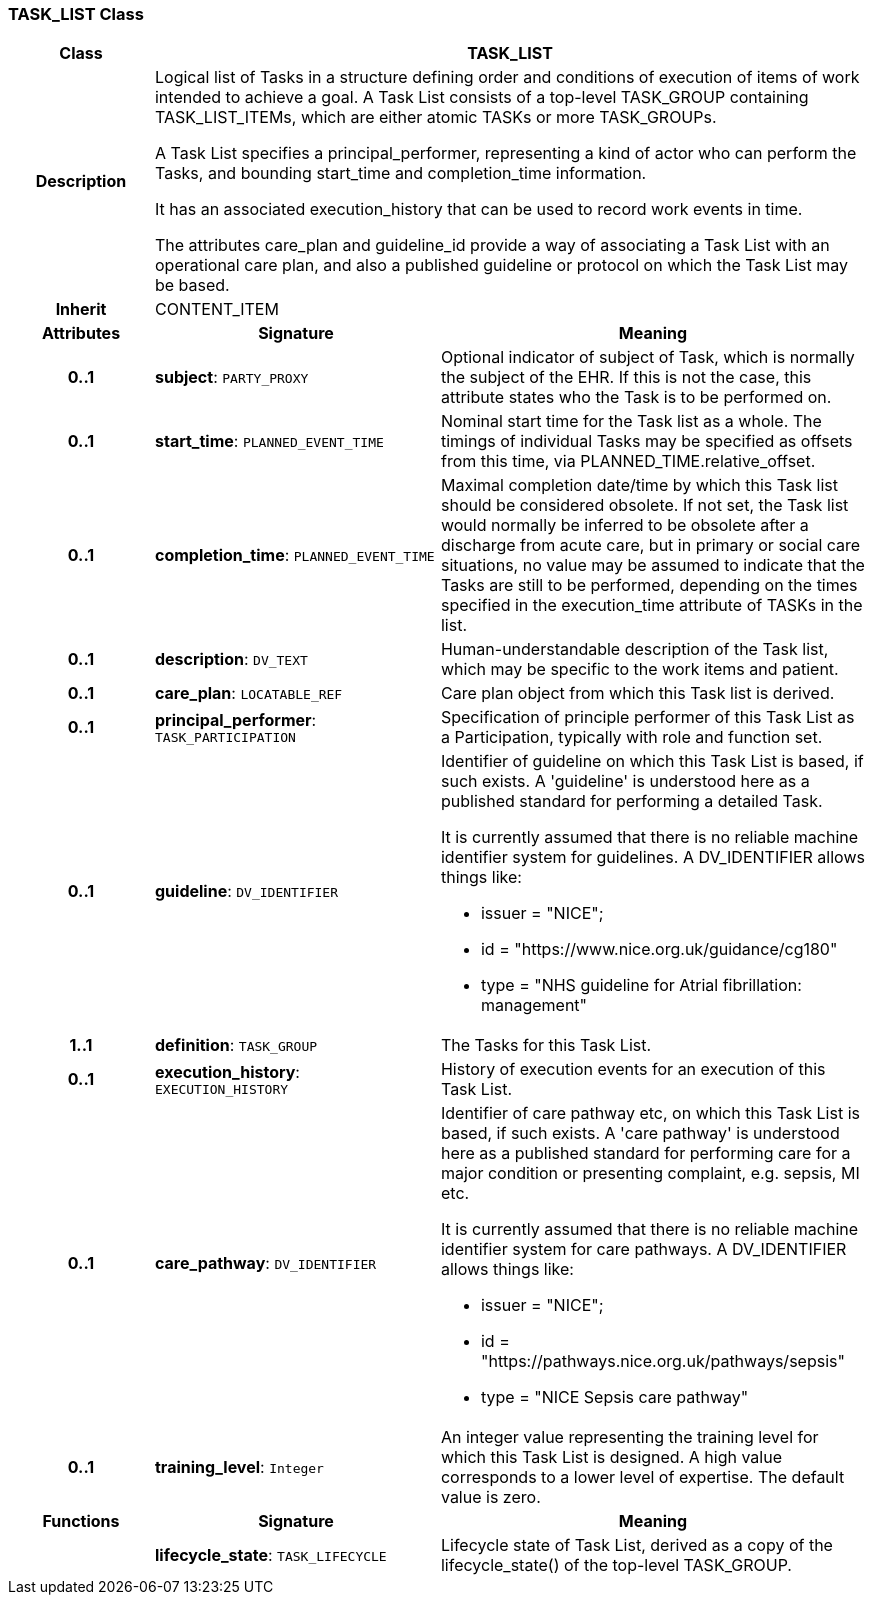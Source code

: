 === TASK_LIST Class

[cols="^1,2,3"]
|===
h|*Class*
2+^h|*TASK_LIST*

h|*Description*
2+a|Logical list of Tasks in a structure defining order and conditions of execution of items of work intended to achieve a goal. A Task List consists of a top-level TASK_GROUP containing TASK_LIST_ITEMs, which are either atomic TASKs or more TASK_GROUPs.

A Task List specifies a principal_performer, representing a kind of actor who can perform the Tasks, and bounding start_time and completion_time information.

It has an associated execution_history that can be used to record work events in time.

The attributes care_plan and guideline_id provide a way of associating a Task List with an operational care plan, and also a published guideline or protocol on which the Task List may be based.

h|*Inherit*
2+|CONTENT_ITEM

h|*Attributes*
^h|*Signature*
^h|*Meaning*

h|*0..1*
|*subject*: `PARTY_PROXY`
a|Optional indicator of subject of Task, which is normally the subject of the EHR. If this is not the case, this attribute states who the Task is to be performed on.

h|*0..1*
|*start_time*: `PLANNED_EVENT_TIME`
a|Nominal start time for the Task list as a whole. The timings of individual Tasks may be specified as offsets from this time, via PLANNED_TIME.relative_offset.

h|*0..1*
|*completion_time*: `PLANNED_EVENT_TIME`
a|Maximal completion date/time by which this Task list should be considered obsolete. If not set, the Task list would normally be inferred to be obsolete after a discharge from acute care, but in primary or social care situations, no value may be assumed to indicate that the Tasks are still to be performed, depending on the times specified in the execution_time attribute of TASKs in the list.

h|*0..1*
|*description*: `DV_TEXT`
a|Human-understandable description of the Task list, which may be specific to the work items and patient.

h|*0..1*
|*care_plan*: `LOCATABLE_REF`
a|Care plan object from which this Task list is derived.

h|*0..1*
|*principal_performer*: `TASK_PARTICIPATION`
a|Specification of principle performer of this Task List as a Participation, typically with role and function set.

h|*0..1*
|*guideline*: `DV_IDENTIFIER`
a|Identifier of guideline on which this Task List is based, if such exists. A 'guideline' is understood here as a published standard for performing a detailed Task.

It is currently assumed that there is no reliable machine identifier system for guidelines. A DV_IDENTIFIER allows things like:

* issuer = "NICE";
* id = "https://www.nice.org.uk/guidance/cg180"
* type = "NHS guideline for Atrial fibrillation: management"

h|*1..1*
|*definition*: `TASK_GROUP`
a|The Tasks for this Task List.

h|*0..1*
|*execution_history*: `EXECUTION_HISTORY`
a|History of execution events for an execution of this Task List.

h|*0..1*
|*care_pathway*: `DV_IDENTIFIER`
a|Identifier of care pathway etc, on which this Task List is based, if such exists. A 'care pathway' is understood here as a published standard for performing care for a major condition or presenting complaint, e.g. sepsis, MI etc.

It is currently assumed that there is no reliable machine identifier system for care pathways. A DV_IDENTIFIER allows things like:

* issuer = "NICE";
* id = "https://pathways.nice.org.uk/pathways/sepsis"
* type = "NICE Sepsis care pathway"

h|*0..1*
|*training_level*: `Integer`
a|An integer value representing the training level for which this Task List is designed. A high value corresponds to a lower level of expertise. The default value is zero.
h|*Functions*
^h|*Signature*
^h|*Meaning*

h|
|*lifecycle_state*: `TASK_LIFECYCLE`
a|Lifecycle state of Task List, derived as a copy of the lifecycle_state() of the top-level TASK_GROUP.
|===

